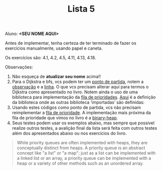 #+Title: Lista 5

Aluno: *<SEU NOME AQUI>*

Antes de implementar, tenha certeza de ter terminado de fazer os
exercícios manualmente, usando papel e caneta.

Os exercícios são: 4.1, 4.2, 4.5, 4.11, 4.13, 4.18.

Observações:

1. Não esqueça de *atualizar seu nome* acima!! 
2. Para o Dijkstra e bfs, vcs podem ter um [[https://github.com/fcbr/graph-algorithms/blob/master/graph-algorithms.lisp][ponto de partida]], notem a
   [[https://github.com/fcbr/graph-algorithms/blob/master/graph-algorithms.lisp#L89-L90][observação]] e a [[https://github.com/fcbr/graph-algorithms/blob/master/graph-algorithms.lisp#L113][linha]]. O que vcs precisam alterar aqui para termos o
   Dijkstra como apresentado no livro. Notem ainda o uso de uma
   biblioteca para implementação da [[https://github.com/fcbr/graph-algorithms/blob/master/graph-algorithms.lisp#L94][fila de prioridades]]. [[https://github.com/fcbr/graph-algorithms/blob/master/graph-algorithms.asd][Aqui]] é a
   definição da biblioteca onde as outras biblioteca ‘importadas’ são
   definidas:
3. Usando estes códigos como ponto de partida, vcs não precisam
   reimplementar a [[https://en.wikipedia.org/wiki/Priority_queue][fila de prioridade]]. A implementação mais próxima da
   fila de prioridade que vimos no livro é a [[https://github.com/sfrank/minheap/blob/master/binary-heap.lisp][binary-heap]].
4. Seus testes podem usar os exemplos abaixo, mas sempre que possível
   realize outros testes, a avalição final da lista será feita com
   outros testes além dos apresentados abaixo ou nos exercícios do
   livro.

#+BEGIN_QUOTE
While priority queues are often implemented with heaps, they are
conceptually distinct from heaps. A priority queue is an abstract
concept like "a list" or "a map"; just as a list can be implemented
with a linked list or an array, a priority queue can be implemented
with a heap or a variety of other methods such as an unordered array.
#+END_QUOTE

